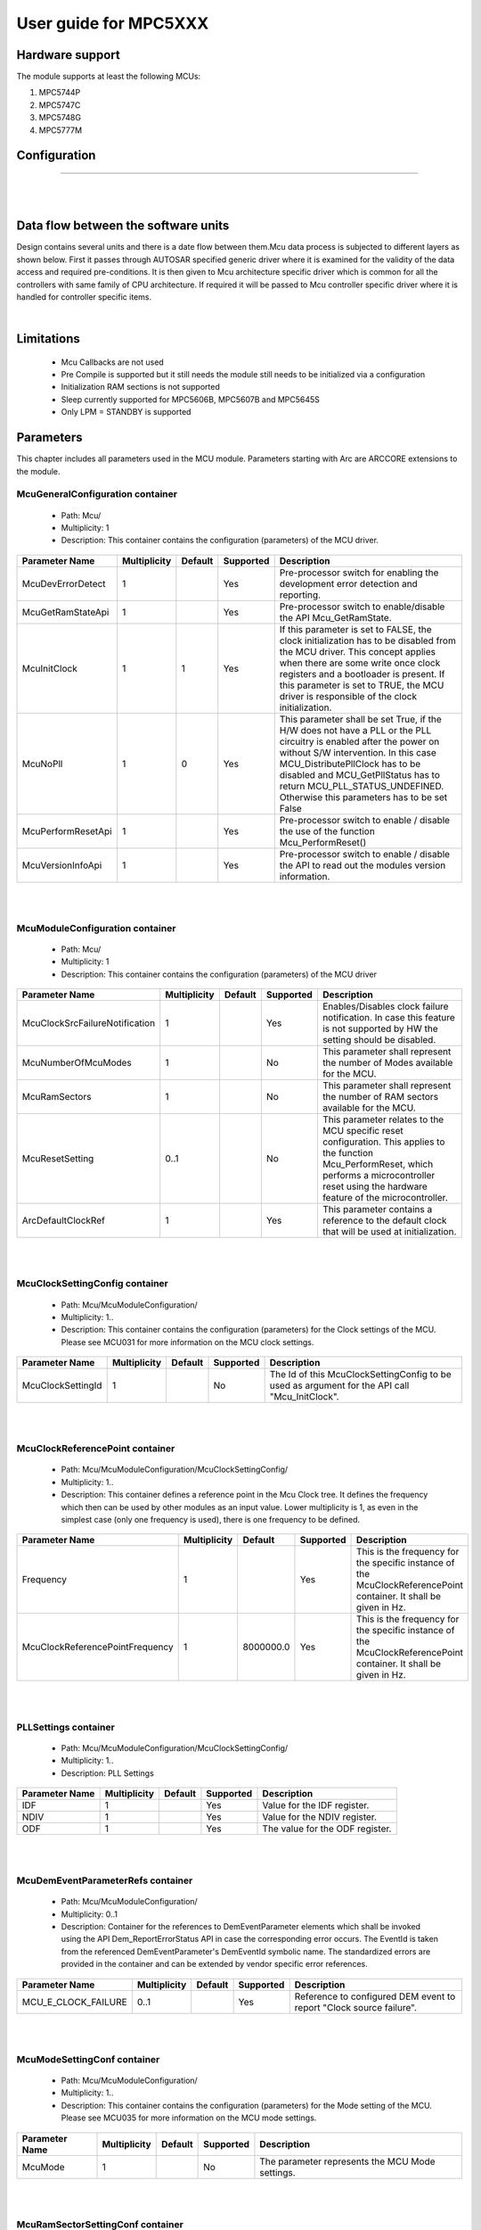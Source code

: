 
.. |mcu| replace:: MPC5XXX 

User guide for |mcu|
=======================

Hardware support
-----------------------------

The module supports at least the following MCUs:

#. MPC5744P
#. MPC5747C
#. MPC5748G
#. MPC5777M


Configuration
-------------------------

***************

|
|

Data flow between the software units
------------------------------------------

Design contains several units and there is a date flow  between them.Mcu data process is subjected to different layers as shown below.
First it passes through AUTOSAR specified generic driver where it is examined for the validity of the data access and required pre-conditions.
It is then given to Mcu architecture specific driver which is common for all the controllers with same family of CPU architecture.
If required it will be passed to Mcu controller specific driver where it is handled for controller specific items.

.. image:: pictures/Data_flow.png

|

Limitations
-----------------------------
 * Mcu Callbacks are not used
 * Pre Compile is supported but it still needs the module still needs to be initialized via a configuration
 * Initialization RAM sections is not supported
 * Sleep currently supported for MPC5606B, MPC5607B and MPC5645S
 * Only LPM = STANDBY is supported
 
 
Parameters
-----------------------------

This chapter includes all parameters used in the MCU module. Parameters starting with Arc are ARCCORE extensions to the module.

 
McuGeneralConfiguration container
^^^^^^^^^^^^^^^^^^^^^^^^^^^^^^^^^^^^

 * Path: Mcu/
 * Multiplicity: 1
 * Description: This container contains the configuration (parameters) of the MCU driver.


.. list-table:: 
  :widths: auto
  :header-rows: 1
  :align: left

  * - Parameter Name
    - Multiplicity 
    - Default
    - Supported
    - Description
  * - McuDevErrorDetect
    - 1
    - 
    - Yes
    - Pre-processor switch for enabling the development error detection and reporting.
  * - McuGetRamStateApi
    - 1
    - 
    - Yes
    - Pre-processor switch to enable/disable the API Mcu_GetRamState.
  * - McuInitClock
    - 1
    - 1
    - Yes
    - If this parameter is set to FALSE, the clock initialization has to be disabled from the MCU driver. This concept applies when there are some write once clock registers and a bootloader is present. If this parameter is set to TRUE, the MCU driver is responsible of the clock initialization.
  * - McuNoPll
    - 1
    - 0
    - Yes
    - This parameter shall be set True, if the H/W does not have a PLL or the PLL circuitry is enabled after the power on without S/W intervention. In this case MCU_DistributePllClock has to be disabled and MCU_GetPllStatus has to return MCU_PLL_STATUS_UNDEFINED. Otherwise this parameters has to be set False
  * - McuPerformResetApi
    - 1
    - 
    - Yes
    - Pre-processor switch to enable / disable the use of the function Mcu_PerformReset()
  * - McuVersionInfoApi
    - 1
    - 
    - Yes
    - Pre-processor switch to enable / disable the API to read out the modules version information.


|
|  


McuModuleConfiguration container
^^^^^^^^^^^^^^^^^^^^^^
 * Path: Mcu/
 * Multiplicity: 1
 * Description: This container contains the configuration (parameters) of the MCU driver


.. list-table:: 
  :widths: auto
  :header-rows: 1
  :align: left

  * - Parameter Name
    - Multiplicity 
    - Default
    - Supported
    - Description
  * - McuClockSrcFailureNotification
    - 1
    - 
    - Yes
    - Enables/Disables clock failure notification. In case this feature is not supported by HW the setting should be disabled.
  * - McuNumberOfMcuModes
    - 1
    - 
    - No
    - This parameter shall represent the number of Modes available for the MCU.
  * - McuRamSectors
    - 1
    - 
    - No
    - This parameter shall represent the number of RAM sectors available for the MCU.
  * - McuResetSetting
    - 0..1
    - 
    - No
    - This parameter relates to the MCU specific reset configuration. This applies to the function Mcu_PerformReset, which performs a microcontroller reset using the hardware feature of the microcontroller.
  * - ArcDefaultClockRef
    - 1
    - 
    - Yes
    - This parameter contains a reference to the default clock that will be used at initialization.


|
|

 
McuClockSettingConfig container
^^^^^^^^^^^^^^^^^^^^^^^^^^^^^^^^^^
 * Path: Mcu/McuModuleConfiguration/
 * Multiplicity: 1..
 * Description: This container contains the configuration (parameters) for the Clock settings of the MCU. Please see MCU031 for more information on the MCU clock settings.


.. list-table:: 
  :widths: auto
  :header-rows: 1
  :align: left

  * - Parameter Name
    - Multiplicity     
    - Default
    - Supported
    - Description
  * - McuClockSettingId
    - 1
    - 
    - No
    - The Id of this McuClockSettingConfig to be used as argument for the API call "Mcu_InitClock".



|
|

 
McuClockReferencePoint container
^^^^^^^^^^^^^^^^^^^^^^^^^^^^^^^^^^
 * Path: Mcu/McuModuleConfiguration/McuClockSettingConfig/
 * Multiplicity: 1..
 * Description: This container defines a reference point in the Mcu Clock tree. It defines the frequency which then can be used by other modules as an input value. Lower multiplicity is 1, as even in the simplest case (only one frequency is used), there is one frequency to be defined.

.. list-table:: 
  :widths: auto
  :header-rows: 1
  :align: left

  * - Parameter Name
    - Multiplicity     
    - Default
    - Supported
    - Description
  * - Frequency
    - 1
    - 
    - Yes
    - This is the frequency for the specific instance of the McuClockReferencePoint container. It shall be given in Hz.
  * - McuClockReferencePointFrequency
    - 1
    - 8000000.0
    - Yes
    - This is the frequency for the specific instance of the McuClockReferencePoint container. It shall be given in Hz.

|
|

 
PLLSettings container
^^^^^^^^^^^^^^^^^^^^^^^^^^^^
 * Path: Mcu/McuModuleConfiguration/McuClockSettingConfig/
 * Multiplicity: 1..
 * Description: PLL Settings


.. list-table:: 
  :widths: auto
  :header-rows: 1
  :align: left

  * - Parameter Name
    - Multiplicity     
    - Default
    - Supported
    - Description
  * - IDF
    - 1
    - 
    - Yes
    - Value for the IDF register.
  * - NDIV
    - 1
    - 
    - Yes
    - Value for the NDIV register.
  * - ODF
    - 1
    - 
    - Yes
    - The value for the ODF register.
    


|
|

 
McuDemEventParameterRefs container
^^^^^^^^^^^^^^^^^^^^^^^^^^^^^^^^^^^^
 * Path: Mcu/McuModuleConfiguration/
 * Multiplicity: 0..1
 * Description: Container for the references to DemEventParameter elements which shall be invoked using the API Dem_ReportErrorStatus API in case the corresponding error occurs. The EventId is taken from the referenced DemEventParameter's DemEventId symbolic name. The standardized errors are provided in the container and can be extended by vendor specific error references.

.. list-table:: 
  :widths: auto
  :header-rows: 1
  :align: left

  * - Parameter Name
    - Multiplicity     
    - Default
    - Supported
    - Description
  * - MCU_E_CLOCK_FAILURE
    - 0..1
    - 
    - Yes
    - Reference to configured DEM event to report "Clock source failure".


|
|

 
McuModeSettingConf container
^^^^^^^^^^^^^^^^^^^^^^^^^^^^^^^^^^
 * Path: Mcu/McuModuleConfiguration/
 * Multiplicity: 1..
 * Description: This container contains the configuration (parameters) for the Mode setting of the MCU. Please see MCU035 for more information on the MCU mode settings.


.. list-table:: 
  :widths: auto
  :header-rows: 1
  :align: left

  * - Parameter Name
    - Multiplicity     
    - Default
    - Supported
    - Description
  * - McuMode
    - 1
    - 
    - No
    - The parameter represents the MCU Mode settings.


|
|

 
McuRamSectorSettingConf container
^^^^^^^^^^^^^^^^^^^^^^^^^^^^^^^^^^
 * Path: Mcu/McuModuleConfiguration/
 * Multiplicity: 0..
 * Description: This container contains the configuration (parameters) for the RAM Sector setting. Please see MCU030 for more information on RAM sec-tor settings.

.. list-table:: 
  :widths: auto
  :header-rows: 1
  :align: left

  * - Parameter Name
    - Multiplicity     
    - Default
    - Supported
    - Description
  * - McuRamDefaultValue
    - 1
    - 
    - Yes
    - This parameter shall represent the Data pre-setting to be initialized.
  * - McuRamSectionBaseAddress
    - 1
    - 
    - Yes
    - This parameter shall represent the MCU RAM section base address.
  * - McuRamSectionSize
    - 1
    - 
    - Yes
    - This parameter represents the MCU RAM Section size in bytes.



|
|

 
McuPublishedInformation container
^^^^^^^^^^^^^^^^^^^^^^^^^^^^^^^^^^
 * Path: Mcu/
 * Multiplicity: 1
 * Description: Container holding all MCU specific published information parameters. 


|
|

 
McuResetReasonConf container
^^^^^^^^^^^^^^^^^^^^^^^^^^^^^^^^^^
 * Path: Mcu/McuPublishedInformation/
 * Multiplicity: 1..
 * Description: This container contains the configuration for the different type of reset reason that can be retrieved from Mcu_GetResetReason Api.

.. list-table:: 
  :widths: auto
  :header-rows: 1
  :align: left

  * - Parameter Name
    - Multiplicity     
    - Default
    - Supported
    - Description
  * - McuResetReason
    - 1
    - 
    - No
    - The parameter represents the different type of reset that a Micro supports. This parameter is referenced by the parameter EcuMResetReason in the ECU State manager module.

 